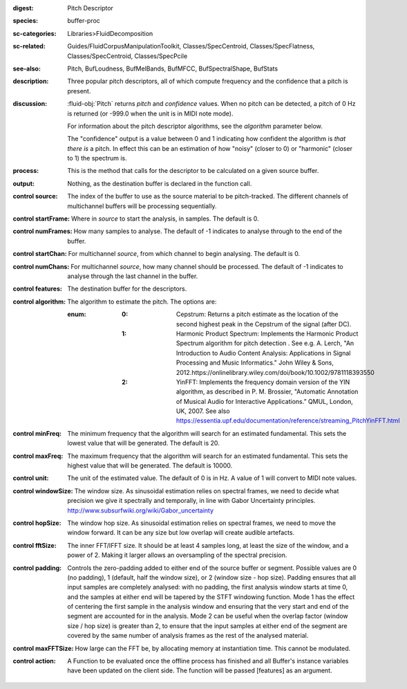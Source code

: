 :digest: Pitch Descriptor
:species: buffer-proc
:sc-categories: Libraries>FluidDecomposition
:sc-related: Guides/FluidCorpusManipulationToolkit, Classes/SpecCentroid, Classes/SpecFlatness, Classes/SpecCentroid, Classes/SpecPcile
:see-also: Pitch, BufLoudness, BufMelBands, BufMFCC, BufSpectralShape, BufStats
:description: Three popular pitch descriptors, all of which compute frequency and the confidence that a pitch is present.
:discussion: 

  :fluid-obj:`Pitch` returns `pitch` and `confidence` values. When no pitch can be detected, a pitch of 0 Hz is returned (or -999.0 when the unit is in MIDI note mode).

  For information about the pitch descriptor algorithms, see the `algorithm` parameter below.

  The "confidence" output is a value between 0 and 1 indicating how confident the algorithm is *that there is* a pitch. In effect this can be an estimation of how "noisy" (closer to 0) or "harmonic" (closer to 1) the spectrum is.

:process: This is the method that calls for the descriptor to be calculated on a given source buffer.

:output: Nothing, as the destination buffer is declared in the function call.

:control source:

   The index of the buffer to use as the source material to be pitch-tracked. The different channels of multichannel buffers will be processing sequentially.

:control startFrame:

   Where in `source` to start the analysis, in samples. The default is 0.

:control numFrames:

   How many samples to analyse. The default of -1 indicates to analyse through to the end of the buffer.

:control startChan:

   For multichannel `source`, from which channel to begin analysing. The default is 0.

:control numChans:

   For multichannel `source`, how many channel should be processed. The default of -1 indicates to analyse through the last channel in the buffer.

:control features:

   The destination buffer for the descriptors.

:control algorithm:

   The algorithm to estimate the pitch. The options are:

   :enum:

      :0:
         Cepstrum: Returns a pitch estimate as the location of the second highest peak in the Cepstrum of the signal (after DC).

      :1:
         Harmonic Product Spectrum: Implements the Harmonic Product Spectrum algorithm for pitch detection . See e.g. A. Lerch, "An Introduction to Audio Content Analysis: Applications in Signal Processing and Music Informatics." John Wiley & Sons, 2012.https://onlinelibrary.wiley.com/doi/book/10.1002/9781118393550

      :2:
         YinFFT: Implements the frequency domain version of the YIN algorithm, as described in P. M. Brossier, "Automatic Annotation of Musical Audio for Interactive Applications.” QMUL, London, UK, 2007. See also https://essentia.upf.edu/documentation/reference/streaming_PitchYinFFT.html

:control minFreq:

   The minimum frequency that the algorithm will search for an estimated fundamental. This sets the lowest value that will be generated. The default is 20.

:control maxFreq:

   The maximum frequency that the algorithm will search for an estimated fundamental. This sets the highest value that will be generated. The default is 10000.

:control unit:

   The unit of the estimated value. The default of 0 is in Hz. A value of 1 will convert to MIDI note values.

:control windowSize:

   The window size. As sinusoidal estimation relies on spectral frames, we need to decide what precision we give it spectrally and temporally, in line with Gabor Uncertainty principles. http://www.subsurfwiki.org/wiki/Gabor_uncertainty

:control hopSize:

   The window hop size. As sinusoidal estimation relies on spectral frames, we need to move the window forward. It can be any size but low overlap will create audible artefacts.

:control fftSize:

   The inner FFT/IFFT size. It should be at least 4 samples long, at least the size of the window, and a power of 2. Making it larger allows an oversampling of the spectral precision.

:control padding:

   Controls the zero-padding added to either end of the source buffer or segment. Possible values are 0 (no padding), 1 (default, half the window size), or 2 (window size - hop size). Padding ensures that all input samples are completely analysed: with no padding, the first analysis window starts at time 0, and the samples at either end will be tapered by the STFT windowing function. Mode 1 has the effect of centering the first sample in the analysis window and ensuring that the very start and end of the segment are accounted for in the analysis. Mode 2 can be useful when the overlap factor (window size / hop size) is greater than 2, to ensure that the input samples at either end of the segment are covered by the same number of analysis frames as the rest of the analysed material.

:control maxFFTSize:

   How large can the FFT be, by allocating memory at instantiation time. This cannot be modulated.

:control action:

   A Function to be evaluated once the offline process has finished and all Buffer's instance variables have been updated on the client side. The function will be passed [features] as an argument.
